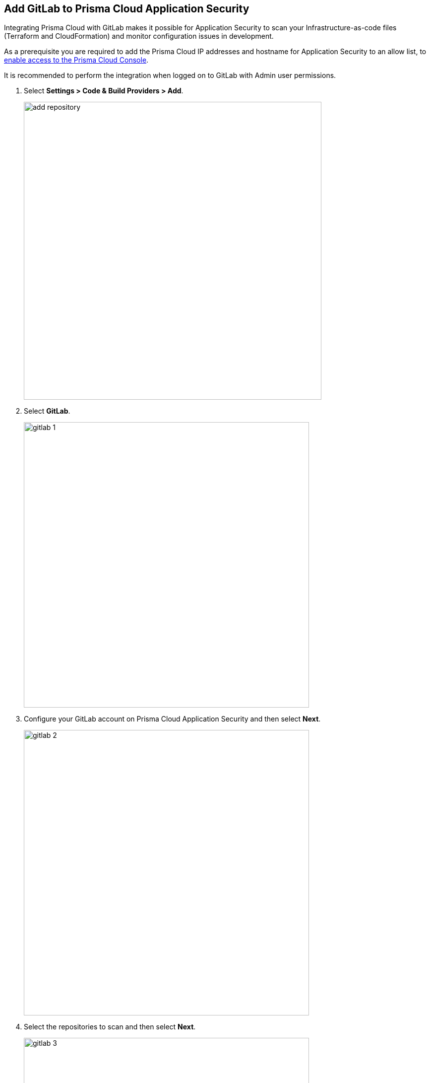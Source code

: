 :topic_type: task

[.task]
== Add GitLab to Prisma Cloud Application Security

Integrating Prisma Cloud with GitLab makes it possible for Application Security to scan your Infrastructure-as-code files (Terraform and CloudFormation) and monitor configuration issues in development.

As a prerequisite you are required to add the Prisma Cloud IP addresses and hostname for Application Security to an allow list, to https://docs.paloaltonetworks.com/prisma/prisma-cloud/prisma-cloud-admin/get-started-with-prisma-cloud/enable-access-prisma-cloud-console.html[enable access to the Prisma Cloud Console].

It is recommended to perform the integration when logged on to GitLab with Admin user permissions.

[.procedure]

. Select *Settings > Code & Build Providers > Add*.
+
image::add-repository.png[width=600]

. Select *GitLab*.
+
image::gitlab-1.png[width=575]

. Configure your GitLab account on Prisma Cloud Application Security and then select *Next*.
+
image::gitlab-2.png[width=575]

. Select the repositories to scan and then select *Next*.
+
image::gitlab-3.png[width=575]

. A *New account successfully configured* message appears after you have successfully set up the configurations and then select *Done*.
+
image::gitlab-4.png[width=575]
+
Your configured GitLab repositories will appear under *Code Repositories* on the *Code & Build Providers* page. On your next GitLab scan, the scan results will include the new configured repositories. Access xref:../../../risk-prevention/code/monitor-fix-issues-in-scan.adoc[Monitor and Fix Issues in Your Scans]to view the scanned results.

. Verify that the GitLab integration is successful:

.. Select *Settings* > *Code & Build Providers* > *Add* > *GitLab*.

.. Verify that your *GitLab* integration is displayed.
+
NOTE: You may have to wait for up to three minutes before the status of the integration is updated and displays *Succeeded*.


[.task]
[#multi-integrate]
=== Support for multiple integrations

Prisma Cloud supports multiple integrations for GitLab. After the initial integration with Prisma Cloud, you can continue to add additional organizations and workspaces using a different or a same user or team token.

Multiple integrations from a single Prisma Cloud account enables you to:

* View a list of integrations on a single console
//* Update existing integrations by modifying the selection of workspaces
* Add additional integrations
* Delete an existing integration

+
NOTE: Selecting a repository for a specific integration will restrict you from selecting the same repository in another integration.

[.procedure]

. Add additional integrations to a configured GitLab account.

.. Select *Settings* > *Code & Build Providers* > *Add* > *GitLab* (under *Code Repositories*).

.. Select *Add Integration* in the wizard.
+
image::gitlab-add-integration.png[width=800]
+
The *Configure Domain* step of the installation wizard is displayed.


.. Execute *steps 3 - 6* of the GitLab installation process above.
+
The new integration is displayed on the landing page of the wizard. You can view your integrated GitLab repositories under *Code Repositories* on the *Code & Build Providers* page. The next scan of your GitLab systems will include include the new integrations with their configured repositories, and the results will be displayed in xref:../../../risk-prevention/code/monitor-fix-issues-in-scan.adoc[Monitor and Fix Issues in Your Scans].

// verify if Code Security has not been changed

=== Manage Integrations

Manage integrations from the integration wizard.

. Access the GitLab Self-Managed integration wizard -  see *step 1* of <<multi-integrate,Support for multiple integrations>> above > select the menu under *Actions*.

From Actions you can: 

* Add or remove repositories from *Reselect repositories*

* Delete integrations


// To check if deleting a single integration within the account deletes the account configuration on Prisma Cloud console.

